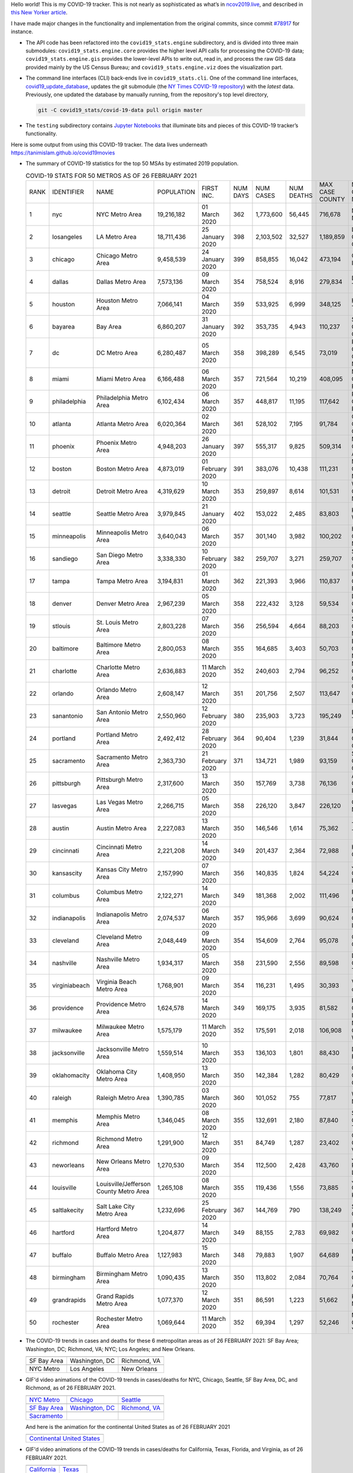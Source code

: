 Hello world! This is my COVID-19 tracker. This is not nearly as sophisticated as what’s in `ncov2019.live`_, and described in `this New Yorker article`_.

I have made major changes in the functionality and implementation from the original commits, since commit `#78917`_ for instance.

* The API code has been refactored into the ``covid19_stats.engine`` subdirectory, and is divided into three main submodules: ``covid19_stats.engine.core`` provides the higher level API calls for processing the COVID-19 data; ``covid19_stats.engine.gis`` provides the lower-level APIs to write out, read in, and process the raw GIS data provided mainly by the US Census Bureau; and ``covid19_stats.engine.viz`` does the visualization part.

* The command line interfaces (CLI) back-ends live in ``covid19_stats.cli``. One of the command line interfaces, `covid19_update_database`_, updates the git submodule (the `NY Times COVID-19 repository`_) with the *latest* data. Previously, one updated the database by manually running, from the repository's top level directory,

  .. code-block:: console

     git -C covid19_stats/covid-19-data pull origin master
  
* The ``testing`` subdirectory contains `Jupyter Notebooks`_ that illuminate bits and pieces of this COVID-19 tracker’s functionality.

Here is some output from using this COVID-19 tracker. The data lives underneath `https://tanimislam.github.io/covid19movies <https://tanimislam.github.io/covid19movies>`_

* The summary of COVID-19 statistics for the top 50 MSAs by estimated 2019 population.
  
  .. list-table:: COVID-19 STATS FOR 50 METROS AS OF 26 FEBRUARY 2021
     :widths: auto

     * - RANK
       - IDENTIFIER
       - NAME
       - POPULATION
       - FIRST INC.
       - NUM DAYS
       - NUM CASES
       - NUM DEATHS
       - MAX CASE COUNTY
       - MAX CASE COUNTY NAME
     * - 1
       - nyc
       - NYC Metro Area
       - 19,216,182
       - 01 March 2020
       - 362
       - 1,773,600
       - 56,445
       - 716,678
       - New York City, New York
     * - 2
       - losangeles
       - LA Metro Area
       - 18,711,436
       - 25 January 2020
       - 398
       - 2,103,502
       - 32,527
       - 1,189,859
       - Los Angeles County, California
     * - 3
       - chicago
       - Chicago Metro Area
       - 9,458,539
       - 24 January 2020
       - 399
       - 858,855
       - 16,042
       - 473,194
       - Cook County, Illinois
     * - 4
       - dallas
       - Dallas Metro Area
       - 7,573,136
       - 09 March 2020
       - 354
       - 758,524
       - 8,916
       - 279,834
       - Dallas County, Texas
     * - 5
       - houston
       - Houston Metro Area
       - 7,066,141
       - 04 March 2020
       - 359
       - 533,925
       - 6,999
       - 348,125
       - Harris County, Texas
     * - 6
       - bayarea
       - Bay Area
       - 6,860,207
       - 31 January 2020
       - 392
       - 353,735
       - 4,943
       - 110,237
       - Santa Clara County, California
     * - 7
       - dc
       - DC Metro Area
       - 6,280,487
       - 05 March 2020
       - 358
       - 398,289
       - 6,545
       - 73,019
       - Prince George's County, Maryland
     * - 8
       - miami
       - Miami Metro Area
       - 6,166,488
       - 06 March 2020
       - 357
       - 721,564
       - 10,219
       - 408,095
       - Miami-Dade County, Florida
     * - 9
       - philadelphia
       - Philadelphia Metro Area
       - 6,102,434
       - 06 March 2020
       - 357
       - 448,817
       - 11,195
       - 117,642
       - Philadelphia County, Pennsylvania
     * - 10
       - atlanta
       - Atlanta Metro Area
       - 6,020,364
       - 02 March 2020
       - 361
       - 528,102
       - 7,195
       - 91,784
       - Gwinnett County, Georgia
     * - 11
       - phoenix
       - Phoenix Metro Area
       - 4,948,203
       - 26 January 2020
       - 397
       - 555,317
       - 9,825
       - 509,314
       - Maricopa County, Arizona
     * - 12
       - boston
       - Boston Metro Area
       - 4,873,019
       - 01 February 2020
       - 391
       - 383,076
       - 10,438
       - 111,231
       - Middlesex County, Massachusetts
     * - 13
       - detroit
       - Detroit Metro Area
       - 4,319,629
       - 10 March 2020
       - 353
       - 259,897
       - 8,614
       - 101,531
       - Wayne County, Michigan
     * - 14
       - seattle
       - Seattle Metro Area
       - 3,979,845
       - 21 January 2020
       - 402
       - 153,022
       - 2,485
       - 83,803
       - King County, Washington
     * - 15
       - minneapolis
       - Minneapolis Metro Area
       - 3,640,043
       - 06 March 2020
       - 357
       - 301,140
       - 3,982
       - 100,202
       - Hennepin County, Minnesota
     * - 16
       - sandiego
       - San Diego Metro Area
       - 3,338,330
       - 10 February 2020
       - 382
       - 259,707
       - 3,271
       - 259,707
       - San Diego County, California
     * - 17
       - tampa
       - Tampa Metro Area
       - 3,194,831
       - 01 March 2020
       - 362
       - 221,393
       - 3,966
       - 110,837
       - Hillsborough County, Florida
     * - 18
       - denver
       - Denver Metro Area
       - 2,967,239
       - 05 March 2020
       - 358
       - 222,432
       - 3,128
       - 59,534
       - Denver County, Colorado
     * - 19
       - stlouis
       - St. Louis Metro Area
       - 2,803,228
       - 07 March 2020
       - 356
       - 256,594
       - 4,664
       - 88,203
       - St. Louis County, Missouri
     * - 20
       - baltimore
       - Baltimore Metro Area
       - 2,800,053
       - 08 March 2020
       - 355
       - 164,685
       - 3,403
       - 50,703
       - Baltimore County, Maryland
     * - 21
       - charlotte
       - Charlotte Metro Area
       - 2,636,883
       - 11 March 2020
       - 352
       - 240,603
       - 2,794
       - 96,252
       - Mecklenburg County, North Carolina
     * - 22
       - orlando
       - Orlando Metro Area
       - 2,608,147
       - 12 March 2020
       - 351
       - 201,756
       - 2,507
       - 113,647
       - Orange County, Florida
     * - 23
       - sanantonio
       - San Antonio Metro Area
       - 2,550,960
       - 12 February 2020
       - 380
       - 235,903
       - 3,723
       - 195,249
       - Bexar County, Texas
     * - 24
       - portland
       - Portland Metro Area
       - 2,492,412
       - 28 February 2020
       - 364
       - 90,404
       - 1,239
       - 31,844
       - Multnomah County, Oregon
     * - 25
       - sacramento
       - Sacramento Metro Area
       - 2,363,730
       - 21 February 2020
       - 371
       - 134,721
       - 1,989
       - 93,159
       - Sacramento County, California
     * - 26
       - pittsburgh
       - Pittsburgh Metro Area
       - 2,317,600
       - 13 March 2020
       - 350
       - 157,769
       - 3,738
       - 76,136
       - Allegheny County, Pennsylvania
     * - 27
       - lasvegas
       - Las Vegas Metro Area
       - 2,266,715
       - 05 March 2020
       - 358
       - 226,120
       - 3,847
       - 226,120
       - Clark County, Nevada
     * - 28
       - austin
       - Austin Metro Area
       - 2,227,083
       - 13 March 2020
       - 350
       - 146,546
       - 1,614
       - 75,362
       - Travis County, Texas
     * - 29
       - cincinnati
       - Cincinnati Metro Area
       - 2,221,208
       - 14 March 2020
       - 349
       - 201,437
       - 2,364
       - 72,988
       - Hamilton County, Ohio
     * - 30
       - kansascity
       - Kansas City Metro Area
       - 2,157,990
       - 07 March 2020
       - 356
       - 140,835
       - 1,824
       - 54,224
       - Johnson County, Kansas
     * - 31
       - columbus
       - Columbus Metro Area
       - 2,122,271
       - 14 March 2020
       - 349
       - 181,368
       - 2,002
       - 111,496
       - Franklin County, Ohio
     * - 32
       - indianapolis
       - Indianapolis Metro Area
       - 2,074,537
       - 06 March 2020
       - 357
       - 195,966
       - 3,699
       - 90,624
       - Marion County, Indiana
     * - 33
       - cleveland
       - Cleveland Metro Area
       - 2,048,449
       - 09 March 2020
       - 354
       - 154,609
       - 2,764
       - 95,078
       - Cuyahoga County, Ohio
     * - 34
       - nashville
       - Nashville Metro Area
       - 1,934,317
       - 05 March 2020
       - 358
       - 231,590
       - 2,556
       - 89,598
       - Davidson County, Tennessee
     * - 35
       - virginiabeach
       - Virginia Beach Metro Area
       - 1,768,901
       - 09 March 2020
       - 354
       - 116,231
       - 1,495
       - 30,393
       - Virginia Beach city, Virginia
     * - 36
       - providence
       - Providence Metro Area
       - 1,624,578
       - 14 March 2020
       - 349
       - 169,175
       - 3,935
       - 81,582
       - Providence County, Rhode Island
     * - 37
       - milwaukee
       - Milwaukee Metro Area
       - 1,575,179
       - 11 March 2020
       - 352
       - 175,591
       - 2,018
       - 106,908
       - Milwaukee County, Wisconsin
     * - 38
       - jacksonville
       - Jacksonville Metro Area
       - 1,559,514
       - 10 March 2020
       - 353
       - 136,103
       - 1,801
       - 88,430
       - Duval County, Florida
     * - 39
       - oklahomacity
       - Oklahoma City Metro Area
       - 1,408,950
       - 13 March 2020
       - 350
       - 142,384
       - 1,282
       - 80,429
       - Oklahoma County, Oklahoma
     * - 40
       - raleigh
       - Raleigh Metro Area
       - 1,390,785
       - 03 March 2020
       - 360
       - 101,052
       - 755
       - 77,817
       - Wake County, North Carolina
     * - 41
       - memphis
       - Memphis Metro Area
       - 1,346,045
       - 08 March 2020
       - 355
       - 132,691
       - 2,180
       - 87,840
       - Shelby County, Tennessee
     * - 42
       - richmond
       - Richmond Metro Area
       - 1,291,900
       - 12 March 2020
       - 351
       - 84,749
       - 1,287
       - 23,402
       - Chesterfield County, Virginia
     * - 43
       - neworleans
       - New Orleans Metro Area
       - 1,270,530
       - 09 March 2020
       - 354
       - 112,500
       - 2,428
       - 43,760
       - Jefferson Parish, Louisiana
     * - 44
       - louisville
       - Louisville/Jefferson County Metro Area
       - 1,265,108
       - 08 March 2020
       - 355
       - 119,436
       - 1,556
       - 73,885
       - Jefferson County, Kentucky
     * - 45
       - saltlakecity
       - Salt Lake City Metro Area
       - 1,232,696
       - 25 February 2020
       - 367
       - 144,769
       - 790
       - 138,249
       - Salt Lake County, Utah
     * - 46
       - hartford
       - Hartford Metro Area
       - 1,204,877
       - 14 March 2020
       - 349
       - 88,155
       - 2,783
       - 69,982
       - Hartford County, Connecticut
     * - 47
       - buffalo
       - Buffalo Metro Area
       - 1,127,983
       - 15 March 2020
       - 348
       - 79,883
       - 1,907
       - 64,689
       - Erie County, New York
     * - 48
       - birmingham
       - Birmingham Metro Area
       - 1,090,435
       - 13 March 2020
       - 350
       - 113,802
       - 2,084
       - 70,764
       - Jefferson County, Alabama
     * - 49
       - grandrapids
       - Grand Rapids Metro Area
       - 1,077,370
       - 12 March 2020
       - 351
       - 86,591
       - 1,223
       - 51,662
       - Kent County, Michigan
     * - 50
       - rochester
       - Rochester Metro Area
       - 1,069,644
       - 11 March 2020
       - 352
       - 69,394
       - 1,297
       - 52,246
       - Monroe County, New York

.. _png_figures:
	 
* The COVID-19 trends in cases and deaths for these 6 metropolitan areas as of 26 FEBRUARY 2021: SF Bay Area; Washington, DC; Richmond, VA; NYC; Los Angeles; and New Orleans.

  .. list-table::
     :widths: auto

     * - |cds_bayarea|
       - |cds_dc|
       - |cds_richmond|
     * - SF Bay Area
       - Washington, DC
       - Richmond, VA
     * - |cds_nyc|
       - |cds_losangeles|
       - |cds_neworleans|
     * - NYC Metro
       - Los Angeles
       - New Orleans

.. _gif_animations:
  
* GIF'd video animations of the COVID-19 trends in cases/deaths for NYC, Chicago, Seattle, SF Bay Area, DC, and Richmond, as of 26 FEBRUARY 2021.	  

  .. list-table::
     :widths: auto

     * - |anim_gif_nyc|
       - |anim_gif_chicago|
       - |anim_gif_seattle|
     * - `NYC Metro <https://tanimislam.github.io/covid19movies/covid19_nyc_LATEST.mp4>`_
       - `Chicago <https://tanimislam.github.io/covid19movies/covid19_chicago_LATEST.mp4>`_
       - `Seattle <https://tanimislam.github.io/covid19movies/covid19_seattle_LATEST.mp4>`_
     * - |anim_gif_bayarea|
       - |anim_gif_dc|
       - |anim_gif_richmond|
     * - `SF Bay Area <https://tanimislam.github.io/covid19movies/covid19_bayarea_LATEST.mp4>`_
       - `Washington, DC <https://tanimislam.github.io/covid19movies/covid19_dc_LATEST.mp4>`_
       - `Richmond, VA <https://tanimislam.github.io/covid19movies/covid19_richmond_LATEST.mp4>`_
     * - |anim_gif_sacramento|
       -
       -
     * - `Sacramento <https://tanimislam.github.io/covid19movies/covid19_sacramento_LATEST.mp4>`_
       -
       -

  And here is the animation for the continental United States as of 26 FEBRUARY 2021

  .. list-table::
     :widths: auto

     * - |anim_gif_conus|
     * - `Continental United States <https://tanimislam.github.io/covid19movies/covid19_conus_LATEST.mp4>`_

* GIF'd video animations of the COVID-19 trends in cases/deaths for California, Texas, Florida, and Virginia, as of 26 FEBRUARY 2021.

  .. list-table::
     :widths: auto

     * - |anim_gif_california|
       - |anim_gif_texas|
     * - `California <https://tanimislam.github.io/covid19movies/covid19_california_LATEST.mp4>`_
       - `Texas <https://tanimislam.github.io/covid19movies/covid19_texas_LATEST.mp4>`_
     * - |anim_gif_florida|
       - |anim_gif_virginia|
     * - `Florida <https://tanimislam.github.io/covid19movies/covid19_florida_LATEST.mp4>`_
       - `Virginia <https://tanimislam.github.io/covid19movies/covid19_virginia_LATEST.mp4>`_

The comprehensive documentation lives in HTML created with Sphinx_, and now in the `COVID-19 Stats GitHub Page`_ for this project. To generate the documentation,

* Go to the ``docs`` subdirectory.
* In that directory, run ``make html``.
* Load ``docs/build/html/index.html`` into a browser to see the documentation.
  
.. _`NY Times COVID-19 repository`: https://github.com/nytimes/covid-19-data
.. _`ncov2019.live`: https://ncov2019.live
.. _`this New Yorker article`: https://www.newyorker.com/magazine/2020/03/30/the-high-schooler-who-became-a-covid-19-watchdog
.. _`#78917`: https://github.com/tanimislam/covid19_stats/commit/78917dd20c43bd65320cf51958fa481febef4338
.. _`Jupyter Notebooks`: https://jupyter.org
.. _Basemap: https://matplotlib.org/basemap
.. _`Github flavored Markdown`: https://github.github.com/gfm
.. _reStructuredText: https://docutils.sourceforge.io/rst.html
.. _`Pandas DataFrame`: https://pandas.pydata.org/pandas-docs/stable/reference/api/pandas.DataFrame.htm
.. _MP4: https://en.wikipedia.org/wiki/MPEG-4_Part_14
.. _Sphinx: https://www.sphinx-doc.org/en/master
.. _`COVID-19 Stats GitHub Page`: https://tanimislam.github.io/covid19_stats


.. STATIC IMAGES

.. |cds_bayarea| image:: https://tanimislam.github.io/covid19movies/covid19_bayarea_cds_LATEST.png
   :width: 100%
   :align: middle

.. |cds_dc| image:: https://tanimislam.github.io/covid19movies/covid19_dc_cds_LATEST.png
   :width: 100%
   :align: middle

.. |cds_richmond| image:: https://tanimislam.github.io/covid19movies/covid19_richmond_cds_LATEST.png
   :width: 100%
   :align: middle

.. |cds_nyc| image:: https://tanimislam.github.io/covid19movies/covid19_nyc_cds_LATEST.png
   :width: 100%
   :align: middle

.. |cds_losangeles| image:: https://tanimislam.github.io/covid19movies/covid19_losangeles_cds_LATEST.png
   :width: 100%
   :align: middle

.. |cds_neworleans| image:: https://tanimislam.github.io/covid19movies/covid19_neworleans_cds_LATEST.png
   :width: 100%
   :align: middle
	   
.. GIF ANIMATIONS MSA

.. |anim_gif_nyc| image:: https://tanimislam.github.io/covid19movies/covid19_nyc_LATEST.gif
   :width: 100%
   :align: middle

.. |anim_gif_chicago| image:: https://tanimislam.github.io/covid19movies/covid19_chicago_LATEST.gif
   :width: 100%
   :align: middle

.. |anim_gif_seattle| image:: https://tanimislam.github.io/covid19movies/covid19_seattle_LATEST.gif
   :width: 100%
   :align: middle

.. |anim_gif_bayarea| image:: https://tanimislam.github.io/covid19movies/covid19_bayarea_LATEST.gif
   :width: 100%
   :align: middle

.. |anim_gif_dc| image:: https://tanimislam.github.io/covid19movies/covid19_dc_LATEST.gif
   :width: 100%
   :align: middle

.. |anim_gif_richmond| image:: https://tanimislam.github.io/covid19movies/covid19_richmond_LATEST.gif
   :width: 100%
   :align: middle

.. |anim_gif_sacramento| image:: https://tanimislam.github.io/covid19movies/covid19_sacramento_LATEST.gif
   :width: 100%
   :align: middle

.. GIF ANIMATIONS CONUS

.. |anim_gif_conus| image:: https://tanimislam.github.io/covid19movies/covid19_conus_LATEST.gif
   :width: 100%
   :align: middle

.. GIF ANIMATIONS STATE

.. |anim_gif_california| image:: https://tanimislam.github.io/covid19movies/covid19_california_LATEST.gif
   :width: 100%
   :align: middle

.. |anim_gif_texas| image:: https://tanimislam.github.io/covid19movies/covid19_texas_LATEST.gif
   :width: 100%
   :align: middle

.. |anim_gif_florida| image:: https://tanimislam.github.io/covid19movies/covid19_florida_LATEST.gif
   :width: 100%
   :align: middle

.. |anim_gif_virginia| image:: https://tanimislam.github.io/covid19movies/covid19_virginia_LATEST.gif
   :width: 100%
   :align: middle

.. _`covid19_update_database`: https://tanimislam.github.io/covid19_stats/cli/covid19_update_database.html#covid19-update-database

